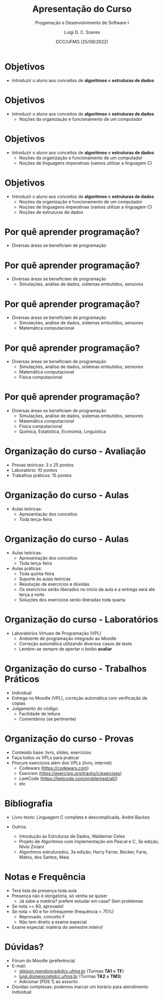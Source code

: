 


#+title: Apresentação do Curso



#+author: Luigi D. C. Soares
#+email: <luigi.domenico@dcc.ufmg.br>

#+subtitle: Progamação e Desenvolvimento de Software I

#+date: DCC/UFMG (25/08/2022)

#+startup: latexpreview
#+options: H:1 num:t toc:nil \n:nil @:t ::t |:t ^:t -:t f:t *:t <:t
#+options: TeX:t LaTeX:t skip:nil d:nil todo:t pri:nil tags:not-in-toc
#+latex_class: beamer
#+latex_class_options: [t, aspectratio=169]
#+beamer_header: \title[Apresentação do Curso]{Apresentação do Curso}
#+beamer_header: \subtitle{Programação e Desenvolvimento de Software I}
#+beamer_header: \author[\tiny\{gleison.mendonca, luigi.domenico\}@dcc.ufmg.br]{%
#+beamer_header: Gleison S. D. Mendonça, Luigi D. C. Soares\texorpdfstring{\\}{}
#+beamer_header: \texttt{\{gleison.mendonca, luigi.domenico\}@dcc.ufmg.br}}
#+beamer_header: \institute[DCC/UFMG]{}
#+beamer_header: \date[25/08/2022]{}
#+beamer_header: %\usetheme{saori}
#+beamer_header: \usetheme{ufmg}


* Objetivos

- Introduzir o aluno aos conceitos de *algoritmos* e *estruturas de dados*

* Objetivos

- Introduzir o aluno aos conceitos de *algoritmos* e *estruturas de dados*
  - Noções da organização e funcionamento de um computador

* Objetivos

- Introduzir o aluno aos conceitos de *algoritmos* e *estruturas de dados*
  - Noções da organização e funcionamento de um computador
  - Noções de linguagens imperativas (vamos utilizar a linguagem C)

* Objetivos

- Introduzir o aluno aos conceitos de *algoritmos* e *estruturas de dados*
  - Noções da organização e funcionamento de um computador
  - Noções de linguagens imperativas (vamos utilizar a linguagem C)
  - Noções de estruturas de dados
* Por quê aprender programação?

- Diversas áreas se beneficiam de programação

* Por quê aprender programação?

- Diversas áreas se beneficiam de programação
  - Simulações, análise de dados, sistemas embutidos, sensores

* Por quê aprender programação?

- Diversas áreas se beneficiam de programação
  - Simulações, análise de dados, sistemas embutidos, sensores
  - Matemática computacional

* Por quê aprender programação?

- Diversas áreas se beneficiam de programação
  - Simulações, análise de dados, sistemas embutidos, sensores
  - Matemática computacional
  - Física computacional

* Por quê aprender programação?

- Diversas áreas se beneficiam de programação
  - Simulações, análise de dados, sistemas embutidos, sensores
  - Matemática computacional
  - Física computacional
  - Química, Estatística, Economia, Linguística

* Organização do curso - Avaliação

- Provas teóricas: 3 x 25 pontos
- Laboratório: 10 pontos
- Trabalhos práticos: 15 pontos

* Organização do curso - Aulas

- Aulas teóricas:
  - Apresentação dos conceitos
  - Toda terça-feira

* Organização do curso - Aulas

- Aulas teóricas:
  - Apresentação dos conceitos
  - Toda terça-feira

- Aulas práticas:
  - Toda quinta-feira
  - Suporte às aulas teóricas
  - Resolução de exercícios e dúvidas
  - Os exercícios serão liberados no início da aula e a entrega será até terça a noite
  - Soluções dos exercícios serão liberadas toda quarta

* Organização do curso - Laboratórios

- Laboratórios Virtuais de Programação (VPL)
  - Ambiente de programação integrado ao Moodle
  - Correção automática utilizando diversos casos de teste
  - Lembre-se sempre de apertar o botão *avaliar*

* Organização do curso - Trabalhos Práticos

- Individual
- Entrega no Moodle (VPL), correção automática com verificação de cópias
- Julgamento do código:
  - Facilidade de leitura
  - Comentários (se pertinente)

* Organização do curso - Provas

- Conteúdo base: livro, slides, exercícios
- Faça todos os VPLs para praticar
- Procure exercícios além dos VPLs (livro, internet)
  - Codewars ([[https://codewars.com]])
  - Exercism (https://exercism.org/tracks/c/exercises)
  - LeetCode (https://leetcode.com/problemset/all/)
  - etc

* Bibliografia

- Livro-texto: Linguagem C completa e descomplicada, André Backes

- Outros:
  - Introdução às Estruturas de Dados, Waldemar Celes
  - Projeto de Algoritmos com implementação em Pascal e C, 3a edição,
    Nivio Ziviani
  - Algoritmos estruturados, 3a edição, Harry Farrer, Becker, Faria, Matos,
    dos Santos, Maia

* Notas e Frequência

- Terá lista de presença toda aula
- Presença não é obrigatória, só venha se quiser
  - Já sabe a matéria? prefere estudar em casa? Sem problemas

- Se nota >= 60, aprovado!
- Se nota < 60 e for infrequente (frequência < 75%)
  - Reprovado, conceito F
  - Não tem direito a exame especial

- Exame especial: matéria do semestre inteiro!

* Dúvidas?

- Fórum do Moodle (preferência)
- E-mail:
  - [[mailto:gleison.mendonca@dcc.ufmg.br][gleison.mendonca@dcc.ufmg.br]] (Turmas *TA1* e *TF*)
  - [[mailto:luigi.domenico@dcc.ufmg.br][luigi.domenico@dcc.ufmg.br]] (Turmas *TA2* e *TM3*)
  - Adicionar [PDS 1] ao assunto
- Dúvidas complexas: podemos marcar um horário para atendimento individual
